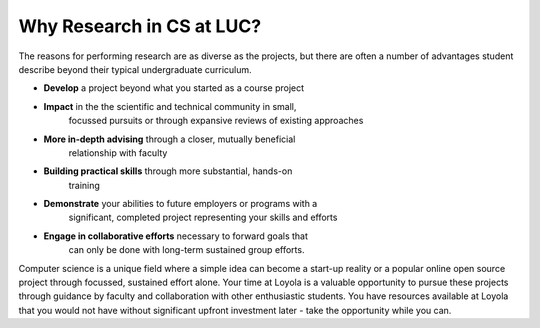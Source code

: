 Why Research in CS at LUC?
==========================

The reasons for performing research are as diverse as the projects, but
there are often a number of advantages student describe beyond their
typical undergraduate curriculum.

-  **Develop** a project beyond what you started as a course project

-  **Impact** in the the scientific and technical community in small,
       focussed pursuits or through expansive reviews of existing
       approaches

-  **More in-depth advising** through a closer, mutually beneficial
       relationship with faculty

-  **Building practical skills** through more substantial, hands-on
       training

-  **Demonstrate** your abilities to future employers or programs with a
       significant, completed project representing your skills and
       efforts

-  **Engage in collaborative efforts** necessary to forward goals that
       can only be done with long-term sustained group efforts.

Computer science is a unique field where a simple idea can become a
start-up reality or a popular online open source project through
focussed, sustained effort alone. Your time at Loyola is a valuable
opportunity to pursue these projects through guidance by faculty and
collaboration with other enthusiastic students. You have resources
available at Loyola that you would not have without significant upfront
investment later - take the opportunity while you can.

